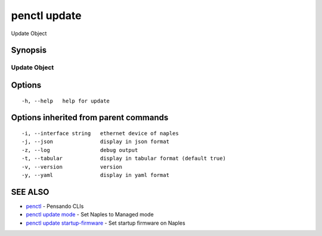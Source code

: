 .. _penctl_update:

penctl update
-------------

Update Object

Synopsis
~~~~~~~~



---------------
 Update Object 
---------------


Options
~~~~~~~

::

  -h, --help   help for update

Options inherited from parent commands
~~~~~~~~~~~~~~~~~~~~~~~~~~~~~~~~~~~~~~

::

  -i, --interface string   ethernet device of naples
  -j, --json               display in json format
  -z, --log                debug output
  -t, --tabular            display in tabular format (default true)
  -v, --version            version
  -y, --yaml               display in yaml format

SEE ALSO
~~~~~~~~

* `penctl <penctl.rst>`_ 	 - Pensando CLIs
* `penctl update mode <penctl_update_mode.rst>`_ 	 - Set Naples to Managed mode
* `penctl update startup-firmware <penctl_update_startup-firmware.rst>`_ 	 - Set startup firmware on Naples

